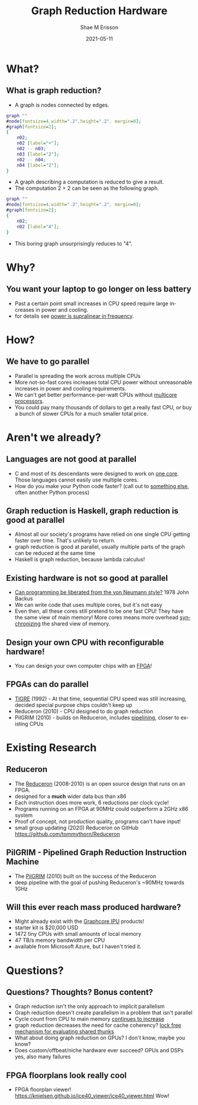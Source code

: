 #+TITLE: Graph Reduction Hardware
#+AUTHOR: Shae M Erisson
#+EMAIL: shae+graph@ScannedInAvian.com
#+DATE: 2021-05-11
#+DESCRIPTION: What is graph reduction? Why should you care?
#+LANGUAGE: en
#+OPTIONS: H:2 num:t toc:t
#+LaTeX_CLASS: beamer
#+LaTeX_CLASS_OPTIONS: [presentation]
#+latex_header: \hypersetup{colorlinks=true,linkcolor=blue}
#+BEAMER_THEME: Madrid
#+BEAMER_FRAME_LEVEL: 2
#+COLUMNS: %40ITEM %10BEAMER_env(Env) %9BEAMER_envargs(Env Args) %4BEAMER_col(Col) %10BEAMER_extra(Extra)

* What?
** What is graph reduction?
- A graph is nodes connected by edges.
#+begin_src dot :file graph.png :cmdline -Kdot -Tpng
  graph ""
  #node[fontsize=4,width=".2",height=".2", margin=0];
  #graph[fontsize=2];
  {
      n02;
      n02 [label="+"];
      n02 -- n03;
      n03 [label="2"];
      n02 -- n04;
      n04 [label="2"];
  }
#+end_src

#+attr_latex: :width 2cm
#+RESULTS:
[[file:node.png]]

- A graph describing a computation is reduced to give a result.
- The computation 2 + 2 can be seen as the following graph.
#+begin_src dot :file node.png :cmdline -Kdot -Tpng
  graph ""
  #node[fontsize=4,width=".2",height=".2", margin=0];
  #graph[fontsize=2];
  {
      n02;
      n02 [label="4"];
  }
#+end_src

#+attr_latex: :width 2cm
#+RESULTS:
[[file:node.png]]

- This boring graph unsurprisingly reduces to "4".
* Why?
** You want your laptop to go longer on less battery
- Past a certain point small increases in CPU speed require large increases in power and cooling.
- for details see \href{https://physics.stackexchange.com/questions/34766/how-does-power-consumption-vary-with-the-processor-frequency-in-a-typical-comput}{power is supralinear in frequency}.
* How?
** We have to go parallel
- Parallel is spreading the work across multiple CPUs
- More not-so-fast cores increases total CPU power without unreasonable increases in power and cooling requirements.
- We can't get better performance-per-watt CPUs without [[https://superuser.com/questions/152011/why-multi-core-processors][multicore processors]].
- You could pay many thousands of dollars to get a really fast CPU, or buy a bunch of slower CPUs for a much smaller total price.
* Aren't we already?
** Languages are not good at parallel
- C and most of its descendants were designed to work on [[https://queue.acm.org/detail.cfm?id=3212479][one core]]. Those languages cannot easily use multiple cores.
- How do you make your Python code faster? (call out to [[https://en.wikipedia.org/wiki/OpenMP][something else]], often another Python process)
** Graph reduction is Haskell, graph reduction is good at parallel
- Almost all our society's programs have relied on one single CPU getting faster over time. That's unlikely to return.
- graph reduction is good at parallel, usually multiple parts of the graph can be reduced at the same time
- Haskell is graph reduction, because lambda calculus!
** Existing hardware is not so good at parallel
- [[https://dl.acm.org/doi/abs/10.1145/359576.359579][Can programming be liberated from the von Neumann style?]] 1978 John Backus
- We can write code that uses multiple cores, but it's not easy
- Even then, all these cores still pretend to be one fast CPU! They have the same view of main memory! More cores means more overhead [[https://en.wikipedia.org/wiki/Cache_coherence][synchronizing]] the shared view of memory.
** Design your own CPU with reconfigurable hardware!
- You can design your own computer chips with an [[https://tomu.im/fomu.html][FPGA]]!
  [[./fomu.jpg]]
** FPGAs can do parallel
- [[https://users.ece.cmu.edu/~koopman/tigre/index.html][TIGRE]] (1992) - At that time, sequential CPU speed was still increasing, decided special purpose chips couldn't keep up
- Reduceron (2010) - CPU designed to do graph reduction
- PilGRIM (2010) - builds on Reduceron, includes [[https://staff.fnwi.uva.nl/c.u.grelck/nl-fp-talks/boeijink.pdf][pipelining]], closer to existing CPUs
* Existing Research
** Reduceron
- The [[https://www.cs.york.ac.uk/fp/reduceron/][Reduceron]] (2008-2010) is an open source design that runs on an FPGA.
- designed for a *much* wider data bus than x86
- Each instruction does more work, 6 reductions per clock cycle!
- Programs running on an FPGA at 90MHz could outperform a 2GHz x86 system
- Proof of concept, not production quality, programs can't have input!
- small group updating (2020) Reduceron on GitHub https://github.com/tommythorn/Reduceron
** PilGRIM - Pipelined Graph Reduction Instruction Machine
- The [[https://www.researchgate.net/profile/Philip_Hoelzenspies/publication/221600549_Introducing_the_PilGRIM_A_Processor_for_Executing_Lazy_Functional_Languages/links/09e415065706fee6a7000000/Introducing-the-PilGRIM-A-Processor-for-Executing-Lazy-Functional-Languages.pdf][PilGRIM]] (2010) built on the success of the Reduceron
- deep pipeline with the goal of pushing Reduceron's ~90MHz towards 1GHz
** Will this ever reach mass produced hardware?
- Might already exist with the [[https://www.graphcore.ai/products/ipu][Graphcore IPU]] products!
- starter kit is $20,000 USD
- 1472 tiny CPUs with small amounts of local memory
- 47 TB/s memory bandwidth per CPU
- available from Microsoft Azure, but I haven't tried it.
* Questions?
** Questions? Thoughts? Bonus content?
- Graph reduction isn't the only approach to implicit parallelism
- Graph reduction doesn't create parallelism in a problem that isn't parallel
- Cycle count from CPU to main memory [[https://blog.royalsloth.eu/posts/the-compiler-will-optimize-that-away/][continues to increase]]
- graph reduction decreases the need for cache coherency? [[https://www.microsoft.com/en-us/research/wp-content/uploads/2005/09/2005-haskell.pdf][lock free mechanism for evaluating shared thunks]]
- What about doing graph reduction on GPUs? I don't know, maybe you know?
- Does custom/offbeat/niche hardware ever succeed? GPUs and DSPs yes, also many failures
** FPGA floorplans look really cool
- FPGA floorplan viewer! https://knielsen.github.io/ice40_viewer/ice40_viewer.html Wow!
[[./ice40.png]]
